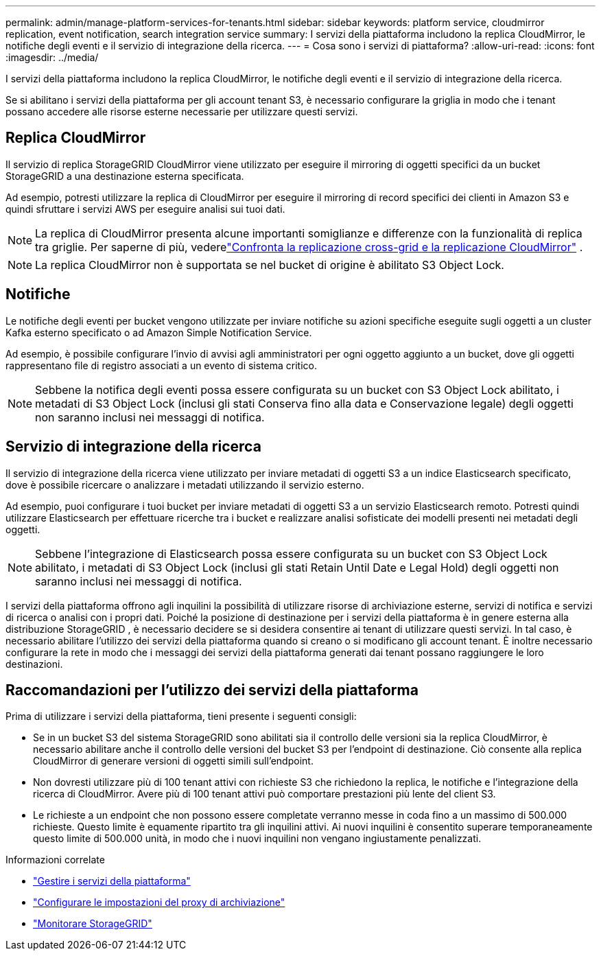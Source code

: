 ---
permalink: admin/manage-platform-services-for-tenants.html 
sidebar: sidebar 
keywords: platform service, cloudmirror replication, event notification, search integration service 
summary: I servizi della piattaforma includono la replica CloudMirror, le notifiche degli eventi e il servizio di integrazione della ricerca. 
---
= Cosa sono i servizi di piattaforma?
:allow-uri-read: 
:icons: font
:imagesdir: ../media/


[role="lead"]
I servizi della piattaforma includono la replica CloudMirror, le notifiche degli eventi e il servizio di integrazione della ricerca.

Se si abilitano i servizi della piattaforma per gli account tenant S3, è necessario configurare la griglia in modo che i tenant possano accedere alle risorse esterne necessarie per utilizzare questi servizi.



== Replica CloudMirror

Il servizio di replica StorageGRID CloudMirror viene utilizzato per eseguire il mirroring di oggetti specifici da un bucket StorageGRID a una destinazione esterna specificata.

Ad esempio, potresti utilizzare la replica di CloudMirror per eseguire il mirroring di record specifici dei clienti in Amazon S3 e quindi sfruttare i servizi AWS per eseguire analisi sui tuoi dati.


NOTE: La replica di CloudMirror presenta alcune importanti somiglianze e differenze con la funzionalità di replica tra griglie.  Per saperne di più, vederelink:../admin/grid-federation-compare-cgr-to-cloudmirror.html["Confronta la replicazione cross-grid e la replicazione CloudMirror"] .


NOTE: La replica CloudMirror non è supportata se nel bucket di origine è abilitato S3 Object Lock.



== Notifiche

Le notifiche degli eventi per bucket vengono utilizzate per inviare notifiche su azioni specifiche eseguite sugli oggetti a un cluster Kafka esterno specificato o ad Amazon Simple Notification Service.

Ad esempio, è possibile configurare l'invio di avvisi agli amministratori per ogni oggetto aggiunto a un bucket, dove gli oggetti rappresentano file di registro associati a un evento di sistema critico.


NOTE: Sebbene la notifica degli eventi possa essere configurata su un bucket con S3 Object Lock abilitato, i metadati di S3 Object Lock (inclusi gli stati Conserva fino alla data e Conservazione legale) degli oggetti non saranno inclusi nei messaggi di notifica.



== Servizio di integrazione della ricerca

Il servizio di integrazione della ricerca viene utilizzato per inviare metadati di oggetti S3 a un indice Elasticsearch specificato, dove è possibile ricercare o analizzare i metadati utilizzando il servizio esterno.

Ad esempio, puoi configurare i tuoi bucket per inviare metadati di oggetti S3 a un servizio Elasticsearch remoto.  Potresti quindi utilizzare Elasticsearch per effettuare ricerche tra i bucket e realizzare analisi sofisticate dei modelli presenti nei metadati degli oggetti.


NOTE: Sebbene l'integrazione di Elasticsearch possa essere configurata su un bucket con S3 Object Lock abilitato, i metadati di S3 Object Lock (inclusi gli stati Retain Until Date e Legal Hold) degli oggetti non saranno inclusi nei messaggi di notifica.

I servizi della piattaforma offrono agli inquilini la possibilità di utilizzare risorse di archiviazione esterne, servizi di notifica e servizi di ricerca o analisi con i propri dati.  Poiché la posizione di destinazione per i servizi della piattaforma è in genere esterna alla distribuzione StorageGRID , è necessario decidere se si desidera consentire ai tenant di utilizzare questi servizi.  In tal caso, è necessario abilitare l'utilizzo dei servizi della piattaforma quando si creano o si modificano gli account tenant.  È inoltre necessario configurare la rete in modo che i messaggi dei servizi della piattaforma generati dai tenant possano raggiungere le loro destinazioni.



== Raccomandazioni per l'utilizzo dei servizi della piattaforma

Prima di utilizzare i servizi della piattaforma, tieni presente i seguenti consigli:

* Se in un bucket S3 del sistema StorageGRID sono abilitati sia il controllo delle versioni sia la replica CloudMirror, è necessario abilitare anche il controllo delle versioni del bucket S3 per l'endpoint di destinazione.  Ciò consente alla replica CloudMirror di generare versioni di oggetti simili sull'endpoint.
* Non dovresti utilizzare più di 100 tenant attivi con richieste S3 che richiedono la replica, le notifiche e l'integrazione della ricerca di CloudMirror.  Avere più di 100 tenant attivi può comportare prestazioni più lente del client S3.
* Le richieste a un endpoint che non possono essere completate verranno messe in coda fino a un massimo di 500.000 richieste.  Questo limite è equamente ripartito tra gli inquilini attivi.  Ai nuovi inquilini è consentito superare temporaneamente questo limite di 500.000 unità, in modo che i nuovi inquilini non vengano ingiustamente penalizzati.


.Informazioni correlate
* link:../tenant/what-platform-services-are.html["Gestire i servizi della piattaforma"]
* link:configuring-storage-proxy-settings.html["Configurare le impostazioni del proxy di archiviazione"]
* link:../monitor/index.html["Monitorare StorageGRID"]

